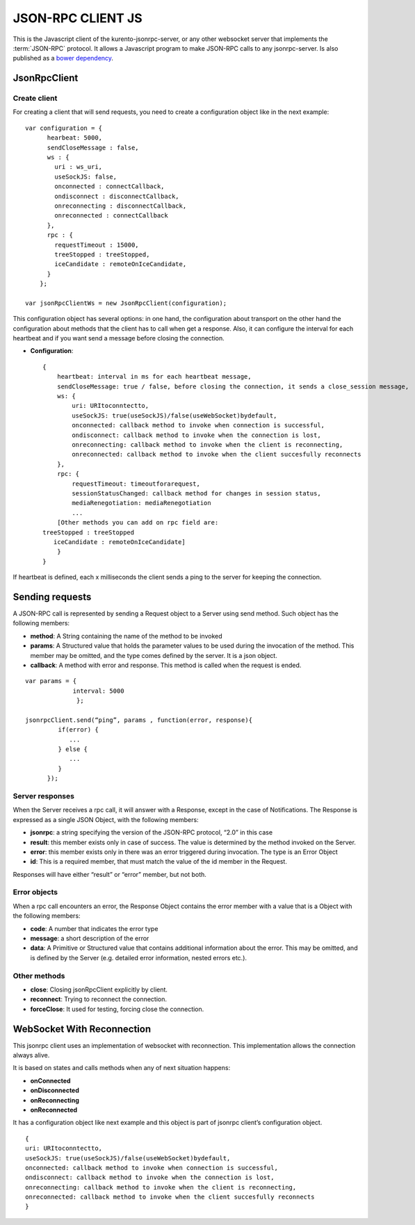 %%%%%%%%%%%%%%%%%%
JSON-RPC CLIENT JS
%%%%%%%%%%%%%%%%%%

This is the Javascript client of the kurento-jsonrpc-server, or any other websocket server that implements the :term:`JSON-RPC` protocol.
It allows a Javascript program to make JSON-RPC calls to any jsonrpc-server. Is also published as a `bower dependency <https://github.com/Kurento/kurento-jsonrpc-bower>`_.

JsonRpcClient
-------------

Create client
*************

For creating a client that will send requests, you need to create a configuration object like in the next example::


   var configuration = {
         hearbeat: 5000,
         sendCloseMessage : false,
         ws : {
           uri : ws_uri,
           useSockJS: false,
           onconnected : connectCallback,
           ondisconnect : disconnectCallback,
           onreconnecting : disconnectCallback,
           onreconnected : connectCallback
         },
         rpc : {
           requestTimeout : 15000,
           treeStopped : treeStopped,
           iceCandidate : remoteOnIceCandidate,       
         }
       };
   
   var jsonRpcClientWs = new JsonRpcClient(configuration);
   

This configuration object has several options: in one hand, the configuration about transport on the other hand the configuration about methods that the client has to 
call when get a response. Also, it can configure the interval for each heartbeat and if you want send a message before closing the connection. 

* **Configuration**::

   {
       heartbeat: interval in ms for each heartbeat message,
       sendCloseMessage: true / false, before closing the connection, it sends a close_session message,
       ws: {
           uri: URItoconntectto,
           useSockJS: true(useSockJS)/false(useWebSocket)bydefault,
           onconnected: callback method to invoke when connection is successful,
           ondisconnect: callback method to invoke when the connection is lost,
           onreconnecting: callback method to invoke when the client is reconnecting,
           onreconnected: callback method to invoke when the client succesfully reconnects        
       },
       rpc: {
           requestTimeout: timeoutforarequest,
           sessionStatusChanged: callback method for changes in session status,
           mediaRenegotiation: mediaRenegotiation
           ...
       [Other methods you can add on rpc field are: 
   treeStopped : treeStopped
      iceCandidate : remoteOnIceCandidate]
       }
   }

If heartbeat is defined, each x milliseconds the client sends a ping to the server for keeping the connection.

Sending requests
----------------

A JSON-RPC call is represented by sending a Request object to a Server using send method. Such object has the following members:

* **method**: A String containing the name of the method to be invoked
* **params**: A Structured value that holds the parameter values to be used during the invocation of the method. This member may be omitted, and the type comes defined by the server. It is a json object.
* **callback**: A method with error and response. This method is called when the request is ended.

::

   var params = { 
                interval: 5000 
                 };
   
   jsonrpcClient.send(“ping”, params , function(error, response){
            if(error) {
               ...
            } else {
               ...
            }
         });

Server responses
****************

When the Server receives a rpc call, it will answer with a Response, except in the case of Notifications. The Response is expressed as a single JSON Object, 
with the following members:

* **jsonrpc**: a string specifying the version of the JSON-RPC protocol, “2.0” in this case
* **result**: this member exists only in case of success. The value is determined by the method invoked on the Server.
* **error**: this member exists only in there was an error triggered during invocation. The type is an Error Object
* **id**: This is a required member, that must match the value of the id member in the Request. 

Responses will have either “result” or “error” member, but not both.

Error objects
*************

When a rpc call encounters an error, the Response Object contains the error member with a value that is a Object with the following members:

* **code**: A number that indicates the error type
* **message**: a short description of the error
* **data**: A Primitive or Structured value that contains additional information about the error. This may be omitted, and is defined by the Server (e.g. detailed error information, nested errors etc.).

Other methods
*************

* **close**: Closing jsonRpcClient explicitly by client.
* **reconnect**: Trying to reconnect the connection.
* **forceClose**: It used for testing, forcing close the connection.

WebSocket With Reconnection
---------------------------

This jsonrpc client uses an implementation of websocket with reconnection. This implementation allows the connection always alive.

It is based on states and calls methods when any of next situation happens:

* **onConnected**
* **onDisconnected**
* **onReconnecting**
* **onReconnected**

It has a configuration object like next example and this object is part of jsonrpc client’s configuration object. 

::

   {
   uri: URItoconntectto,
   useSockJS: true(useSockJS)/false(useWebSocket)bydefault,
   onconnected: callback method to invoke when connection is successful,
   ondisconnect: callback method to invoke when the connection is lost,
   onreconnecting: callback method to invoke when the client is reconnecting,
   onreconnected: callback method to invoke when the client succesfully reconnects 
   }


